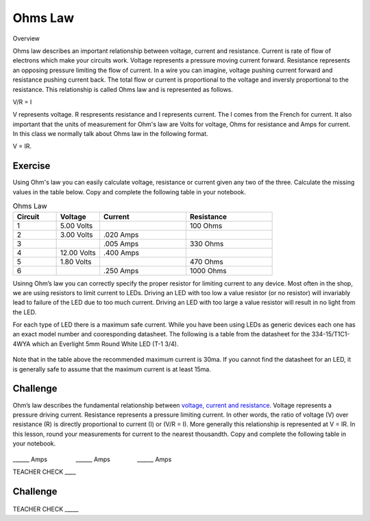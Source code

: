 Ohms Law
========

Overview

Ohms law describes an important relationship between voltage, current and resistance. Current is rate of flow of electrons which make your circuits work. Voltage represents a pressure moving current forward. Resistance represents an opposing pressure limiting the flow of current. In a wire you can imagine, voltage pushing current forward and resistance pushing current back. The total flow or current is proportional to the voltage and inversly proportional to the resistance. This relationship is called Ohms law and is represented as follows.

V/R = I

V represents voltage. R respresents resistance and I represents current. The I comes from the French for current. It also important that the units of measurement for Ohm's law are Volts for voltage, Ohms for resistance and Amps for current. In this class we normally talk about Ohms law in the following format.

V = IR. 

Exercise
---------
Using Ohm's law you can easily calculate voltage, resistance or current given any two of the three. Calculate the missing values in the table below. Copy and complete the following table in your notebook.

.. list-table:: Ohms Law
   :widths: 25 25 50 50
   :header-rows: 1

   * - Circuit
     - Voltage
     - Current
     - Resistance
   * - 1
     - 5.00 Volts
     - 
     - 100 Ohms
   * - 2
     - 3.00 Volts
     - .020 Amps
     - 
   * - 3
     - 
     - .005 Amps
     - 330 Ohms
   * - 4
     - 12.00 Volts
     - .400 Amps
     - 
   * - 5
     - 1.80 Volts
     - 
     - 470 Ohms
   * - 6
     - 
     - .250 Amps
     - 1000 Ohms

Usinng Ohm’s law you can correctly specify the proper resistor for limiting
current to any device. Most often in the shop, we are using resistors to
limit current to LEDs. Driving an LED with too low a value resistor (or no resistor) will invariably
lead to failure of the LED due to too much current. Driving an LED with
too large a value resistor will result in no light from the LED.

For each type of LED there is a maximum safe current. While you have been using LEDs as generic devices each one has an exact model number and cooresponding datasheet. The following is a
table from the datasheet for the 334-15/T1C1-4WYA which an Everlight 5mm
Round White LED (T-1 3/4). 

.. figure:: images/image94.png
   :alt: 

Note that in the table above the recommended maximum current is 30ma. If
you cannot find the datasheet for an LED, it is generally safe to assume
that the maximum current is at least 15ma.

Challenge
---------

Ohm’s law describes the fundamental relationship between `voltage,
current and
resistance <https://www.google.com/url?q=https://docs.google.com/document/d/1BmZbXzxnD2j17QToSZ9jeZmnP7burwfksfQq2v4zu-Y/edit%23heading%3Dh.7g89z82u0oqw&sa=D&ust=1587613173896000>`__.
Voltage represents a pressure driving current. Resistance represents a
pressure limiting current. In other words, the ratio of voltage (V) over
resistance (R) is directly proportional to current (I) or (V/R = I).
More generally this relationship is represented at V = IR. In this
lesson, round your measurements for current to the nearest thousandth. Copy and complete the following table in your notebook.

.. figure:: images/image35.png
   :alt: 

\_\_\_\_\_\_ Amps                 \_\_\_\_\_\_
Amps                \_\_\_\_\_\_ Amps

TEACHER CHECK \_\_\_\_

Challenge
---------



.. figure:: images/image86.png
   :alt: 


TEACHER CHECK \_\_\_\_\_
